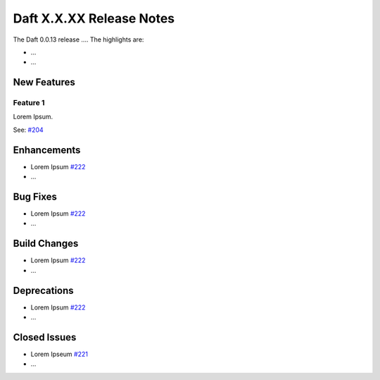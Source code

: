 Daft X.X.XX Release Notes
=========================

The Daft 0.0.13 release .... The highlights are:

* ...
* ...


New Features
------------

Feature 1
^^^^^^^^^

Lorem Ipsum.

See: `#204 <https://github.com/Eventual-Inc/Daft/pull/204>`_

Enhancements
------------
.. Any code changes that enhances the codebase (e.g. benchmarking, testing etc)

* Lorem Ipsum `#222 <https://github.com/Eventual-Inc/Daft/pull/222>`_
* ...

Bug Fixes
---------
.. Any code changes for bug fixes

* Lorem Ipsum `#222 <https://github.com/Eventual-Inc/Daft/pull/222>`_
* ...

Build Changes
-------------
.. Any code changes for build

* Lorem Ipsum `#222 <https://github.com/Eventual-Inc/Daft/pull/222>`_
* ...


Deprecations
------------
.. Any deprecation warnings

* Lorem Ipsum `#222 <https://github.com/Eventual-Inc/Daft/pull/222>`_
* ...


Closed Issues
-------------

* Lorem Ipseum `#221 <https://github.com/Eventual-Inc/Daft/issues/221>`_
* ...

